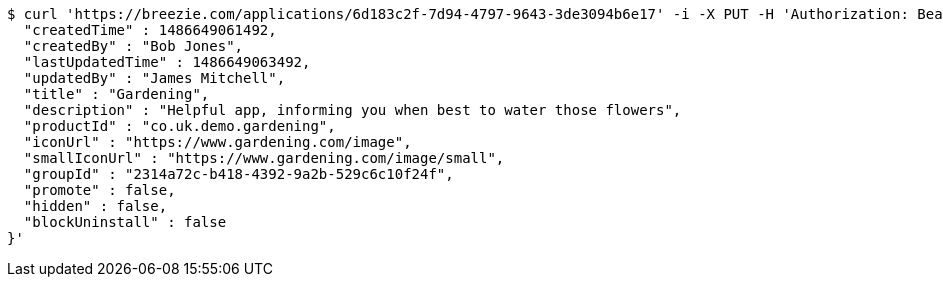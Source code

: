 [source,bash]
----
$ curl 'https://breezie.com/applications/6d183c2f-7d94-4797-9643-3de3094b6e17' -i -X PUT -H 'Authorization: Bearer: 0b79bab50daca910b000d4f1a2b675d604257e42' -H 'Content-Type: application/json' -d '{
  "createdTime" : 1486649061492,
  "createdBy" : "Bob Jones",
  "lastUpdatedTime" : 1486649063492,
  "updatedBy" : "James Mitchell",
  "title" : "Gardening",
  "description" : "Helpful app, informing you when best to water those flowers",
  "productId" : "co.uk.demo.gardening",
  "iconUrl" : "https://www.gardening.com/image",
  "smallIconUrl" : "https://www.gardening.com/image/small",
  "groupId" : "2314a72c-b418-4392-9a2b-529c6c10f24f",
  "promote" : false,
  "hidden" : false,
  "blockUninstall" : false
}'
----